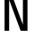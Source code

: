 SplineFontDB: 3.2
FontName: 0002_0002.otf
FullName: Untitled66
FamilyName: Untitled66
Weight: Regular
Copyright: Copyright (c) 2023, yihui
UComments: "2023-3-16: Created with FontForge (http://fontforge.org)"
Version: 001.000
ItalicAngle: 0
UnderlinePosition: -100
UnderlineWidth: 50
Ascent: 800
Descent: 200
InvalidEm: 0
LayerCount: 2
Layer: 0 0 "Back" 1
Layer: 1 0 "Fore" 0
XUID: [1021 906 590844009 13455670]
OS2Version: 0
OS2_WeightWidthSlopeOnly: 0
OS2_UseTypoMetrics: 1
CreationTime: 1678942954
ModificationTime: 1678942954
OS2TypoAscent: 0
OS2TypoAOffset: 1
OS2TypoDescent: 0
OS2TypoDOffset: 1
OS2TypoLinegap: 0
OS2WinAscent: 0
OS2WinAOffset: 1
OS2WinDescent: 0
OS2WinDOffset: 1
HheadAscent: 0
HheadAOffset: 1
HheadDescent: 0
HheadDOffset: 1
OS2Vendor: 'PfEd'
DEI: 91125
Encoding: ISO8859-1
UnicodeInterp: none
NameList: AGL For New Fonts
DisplaySize: -48
AntiAlias: 1
FitToEm: 0
BeginChars: 256 1

StartChar: N
Encoding: 78 78 0
Width: 896
VWidth: 2048
Flags: HW
LayerCount: 2
Fore
SplineSet
128 1024 m 1
 319 1024 l 1
 640 169 l 1
 640 1024 l 1
 768 1024 l 1
 768 0 l 1
 577 0 l 1
 256 855 l 1
 256 0 l 1
 128 0 l 1
 128 1024 l 1
EndSplineSet
EndChar
EndChars
EndSplineFont
